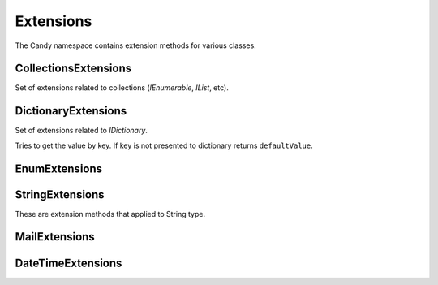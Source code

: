Extensions
==========

The Candy namespace contains extension methods for various classes.

CollectionsExtensions
---------------------

.. class:: CollectionsExtensions

    Set of extensions related to collections (`IEnumerable`, `IList`, etc).

    .. function:: static IOrderedEnumerable<TSource> Order<TSource, TKey>(IEnumerable<TSource> source, Func<TSource, TKey> keySelector, SortOrder sortOrder)

        Extension to order enumerable by asc or desc order. ``Ask`` and ``Desc`` are ``SortOrder`` enum members.

    .. function:: static Common.PagedEnumerable<T> GetPaged<T>(IEnumerable<T> source, int page, int pageSize)

        Get paged enumeration. See ``PagedEnumerable`` class for more reference.

    .. function:: IEnumerable<IEnumerable<T>> ChunkSelectRange<T>(IEnumerable<T> source, int chunkSize)

        Breaks a list of items into chunks of a specific size and yeilds T items. Default ``chunkSize`` is 1000.

    .. function:: IEnumerable<T> ChunkSelect<T>(IEnumerable<T> source, int chunkSize)

        Breaks a list of items into chunks of a specific size and yeilds T items. Default ``chunkSize`` is 1000.

    .. function:: void Walk<T>(IEnumerable<T> target, Action<T> action)

        Implements foreach loop with Action. Action does something with each item of collection. Since there is a tacit agreement that linq extensions should not change collection items it is implemented as helper method. Default chunk size is 1000. For example you can use it like this:

            .. code-block:: c#

                foreach (var user in Users) {
                    user.FirstName = StringExtensions.Capitalize(user.FirstName);
                }

                // can be replaced

                Users.Walk(u => { u.FirstName = StringExtensions.Capitalize(u.FirstName) });

DictionaryExtensions
--------------------

.. class:: DictionaryExtensions

    Set of extensions related to `IDictionary`.

    .. function:: TValue GetValueDefault<TKey, TValue>(IDictionary<TKey, TValue> target, TKey key, TValue defaultValue)

    Tries to get the value by key. If key is not presented to dictionary returns ``defaultValue``.

EnumExtensions
--------------

.. class:: EnumExtensions

    .. function:: String GetDescription(Enum target)

        Returns the value of DescriptionAttribute attribute.

    .. function:: Boolean HasFlag(Enum target, Enum flag)

        Only for .NET 3.5 . Checks whether the flag for enum is specified.

StringExtensions
----------------

.. class:: StringExtensions

    These are extension methods that applied to String type.

    .. function:: String.FormatWith(params Object[] args)

        With this extension you can easly append parameters to any string.

            .. code-block:: c#

                // without Candy:
                Console.WriteLine(String.Format("The sum of {1} and {2} is {3}", a, b, sum));

                // with Candy:
                Console.WriteLine("The sum of {1} and {2} is {3}".FormatWith(a, b, sum));

    .. function:: Boolean String.IsEmpty()

        Returns true if string is empty. Without Candy you have to write ``String.IsNullOrEmpty(str)``.

    .. function:: Boolean String.IsNotEmpty()

        Returns true if string is not empty. Without Candy you have to write ``!String.IsNullOrEmpty(str)``.

    .. function:: String String.NullSafe()

        Returns empty string if target string is empty or string itself. It is the same as ``(mystring ?? "")``.

MailExtensions
--------------

.. class:: MailExtensions

    .. function:: void Save(MailMessage message, string fileName)

        Saves MailMessage to file. There are no standard methods in .NET to save MailMessage to file. The only way to do that is to define ``mailSettings`` in config. This methods uses reflection to call internal methods to save message to file.

DateTimeExtensions
------------------

.. class:: DateTimeExtensions

    .. function:: Boolean IsHoliday(DateTime target)

        Just checkes is this a Saturday or Sunday.

    .. function:: DateTime BeginOfMonth(DateTime target)

        Returns begin of month for specified date.

    .. function:: DateTime EndOfMonth(DateTime target)

        Returns end of month for specified date.
